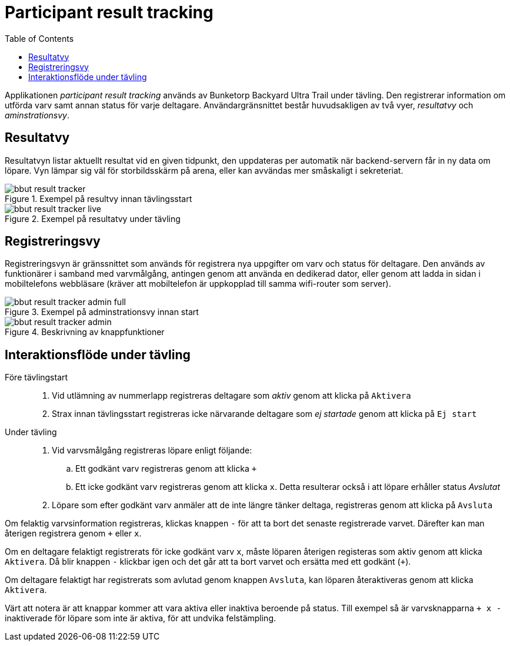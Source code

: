 = Participant result tracking
:toc: left
:imagesdir: documentation/images

Applikationen _participant result tracking_ används av Bunketorp Backyard Ultra Trail under tävling. Den registrerar information om utförda varv samt annan status för varje deltagare.  Användargränsnittet består huvudsakligen av två vyer, _resultatvy_ och _aminstrationsvy_.

== Resultatvy

Resultatvyn listar aktuellt resultat vid en given tidpunkt, den uppdateras per automatik när backend-servern får in ny data om löpare. Vyn lämpar sig väl för storbildsskärm på arena, eller kan avvändas mer småskaligt i sekreteriat.

.Exempel på resultvy innan tävlingsstart
image::bbut-result-tracker.png[]

.Exempel på resultatvy under tävling
image::bbut-result-tracker-live.png[]

== Registreringsvy

Registreringsvyn är gränssnittet som används för registrera nya uppgifter om varv och status för deltagare. Den används av funktionärer i samband med varvmålgång, antingen genom att använda en dedikerad dator, eller genom att ladda in sidan i mobiltelefons webbläsare (kräver att mobiltelefon är uppkopplad till samma wifi-router som server).

.Exempel på adminstrationsvy innan start
image::bbut-result-tracker-admin-full.png[]

.Beskrivning av knappfunktioner
image::bbut-result-tracker-admin.png[]

== Interaktionsflöde under tävling

Före tävlingstart::

. Vid utlämning av nummerlapp registreras deltagare som _aktiv_ genom att klicka på `Aktivera`

. Strax innan tävlingsstart registreras icke närvarande deltagare som _ej startade_ genom att klicka på `Ej start`

Under tävling::

. Vid varvsmålgång registreras löpare enligt följande:
.. Ett godkänt varv registreras genom att klicka `+`
.. Ett icke godkänt varv registreras genom att klicka `x`. Detta resulterar också i att löpare erhåller status _Avslutat_

. Löpare som efter godkänt varv anmäler att de inte längre tänker deltaga, registreras genom att klicka på `Avsluta`

Om felaktig varvsinformation registreras, klickas knappen `-` för att ta bort det senaste registrerade varvet. Därefter kan man återigen registrera genom `+` eller `x`.

Om en deltagare felaktigt registrerats för icke godkänt varv `x`, måste löparen återigen registeras som aktiv genom att klicka `Aktivera`. Då blir knappen `-` klickbar igen och det går att ta bort varvet och ersätta med ett godkänt (`+`).

Om deltagare felaktigt har registrerats som avlutad genom knappen `Avsluta`, kan löparen återaktiveras genom att klicka `Aktivera`.

Värt att notera är att knappar kommer att vara aktiva eller inaktiva beroende på status. Till exempel så är varvsknapparna `+ x -` inaktiverade för löpare som inte är aktiva, för att undvika felstämpling.
